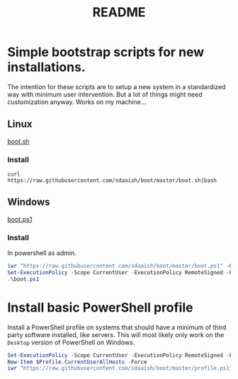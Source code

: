 * Options                                                  :noexport:ARCHIVE:
#+title: README
#+options: toc:nil num:nil author:nil creator:nil date:nil timestamp:nil
#+html_head: <link rel="stylesheet" type="text/css" href="css/simple.css" />
#+html_head: <style> #content{max-width:1800px;}</style>
#+html_head_extra: <style type="text/css">
#+html_head_extra:  pre.src-powershell{ background:#191970;color:#daa520;}
#+html_head_extra:  pre.src-shell{ color:black;}
#+html_head_extra:  pre.src:hover:before { display: none; }
#+html_head_extra:  pre.example{ background:#e3e3e3; color:black; }
#+html_head_extra: </style>


* Simple bootstrap scripts for new installations.
The intention for these scripts are to setup a new system in a standardized way with minimum user intervention.
But a lot of things might need customization anyway. Works on my machine...
** Linux
[[file:boot.sh][boot.sh]]
*** Install
#+begin_src shell
curl https://raw.githubusercontent.com/sdaaish/boot/master/boot.sh|bash
#+end_src
** Windows
[[file:boot.ps1][boot.ps1]]
*** Install
In powershell as admin.
#+begin_src powershell
iwr "https://raw.githubusercontent.com/sdaaish/boot/master/boot.ps1" -OutFile boot.ps1
Set-ExecutionPolicy -Scope CurrentUser -ExecutionPolicy RemoteSigned -Force
.\boot.ps1
#+end_src
* Install basic PowerShell profile
Install a PowerShell profile on systems that should have a minimum of third party software installed, like servers.
This will most likely only work on the =Desktop= version of PowerShell on Windows.
#+begin_src powershell
Set-ExecutionPolicy -Scope CurrentUser -ExecutionPolicy RemoteSigned -Force
New-Item $Profile.CurrentUserAllHosts -Force
iwr "https://raw.githubusercontent.com/sdaaish/boot/master/profile.ps1" -OutFile $Profile.CurrentUserAllHosts
#+end_src
